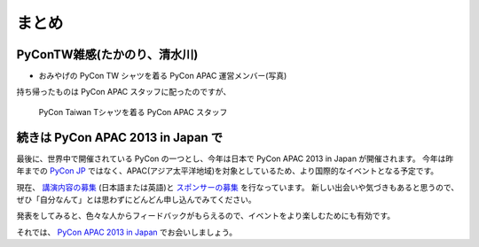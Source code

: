 ========
 まとめ
========

PyConTW雑感(たかのり、清水川)
=============================
- おみやげの PyCon TW シャツを着る PyCon APAC 運営メンバー(写真)

持ち帰ったものは PyCon APAC スタッフに配ったのですが、

.. figure:: /_static/pycon-taiwan-tshirts.jpg
   :width: 400

   PyCon Taiwan Tシャツを着る PyCon APAC スタッフ

続きは PyCon APAC 2013 in Japan で
==================================
最後に、世界中で開催されている PyCon の一つとし、今年は日本で PyCon APAC 2013 in Japan が開催されます。
今年は昨年までの `PyCon JP <http://2012.pycon.jp/>`_ ではなく、APAC(アジア太平洋地域)を対象としているため、より国際的なイベントとなる予定です。

現在、 `講演内容の募集`_ (日本語または英語)と `スポンサーの募集`_ を行なっています。
新しい出会いや気づきもあると思うので、ぜひ「自分なんて」とは思わずにどんどん申し込んでみてください。

発表をしてみると、色々な人からフィードバックがもらえるので、イベントをより楽しむためにも有効です。

それでは、 `PyCon APAC 2013 in Japan`_ でお会いしましょう。

.. _`講演内容の募集`: http://apac-2013.pycon.jp/ja/speakers/cfp.html
.. _`スポンサーの募集`: http://apac-2013.pycon.jp/ja/sponsors/prospectus.html
.. _`PyCon APAC 2013 in Japan`: http://apac-2013.pycon.jp/ja/


